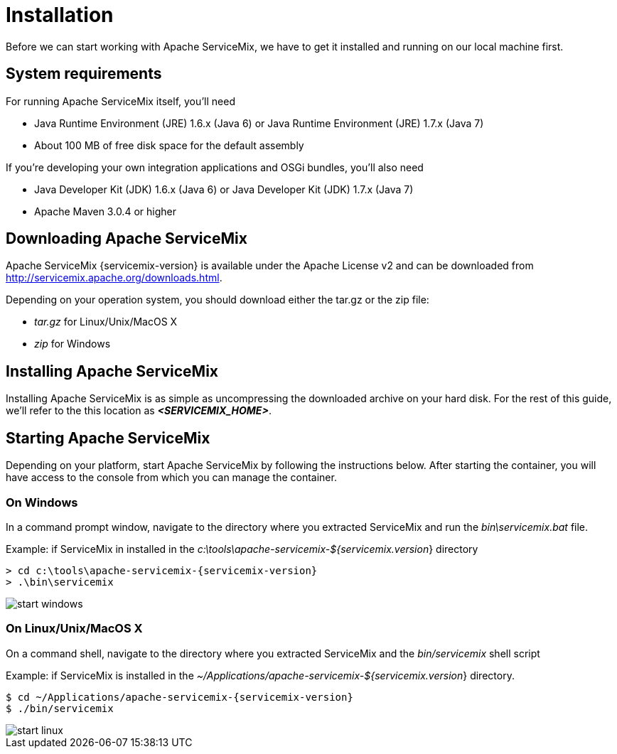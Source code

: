 = Installation

Before we can start working with Apache ServiceMix, we have to get it installed and running on our local machine first.

== System requirements

For running Apache ServiceMix itself, you'll need

* Java Runtime Environment (JRE) 1.6.x (Java 6) or
  Java Runtime Environment (JRE) 1.7.x (Java 7)
* About 100 MB of free disk space for the default assembly

If you're developing your own integration applications and OSGi bundles, you'll also need

* Java Developer Kit (JDK) 1.6.x (Java 6) or
  Java Developer Kit (JDK) 1.7.x (Java 7)
* Apache Maven 3.0.4 or higher


== Downloading Apache ServiceMix

Apache ServiceMix {servicemix-version} is available under the Apache License v2 and can be downloaded from http://servicemix.apache.org/downloads.html.

Depending on your operation system, you should download either the tar.gz or the zip file:

* _tar.gz_ for Linux/Unix/MacOS X
* _zip_ for Windows

== Installing Apache ServiceMix

Installing Apache ServiceMix is as simple as uncompressing the downloaded archive on your hard disk.  For the rest of this guide, we'll refer to the this location as *_<SERVICEMIX_HOME>_*.

== Starting Apache ServiceMix

Depending on your platform, start Apache ServiceMix by following the instructions below.  After starting the container, you will have access to the console from which you can manage the container.

=== On Windows
In a command prompt window, navigate to the directory where you extracted ServiceMix and run the _bin\servicemix.bat_ file.

Example: if ServiceMix in installed in the _c:\tools\apache-servicemix-${servicemix.version_} directory
[source,text,subs="attributes"]
----
> cd c:\tools\apache-servicemix-{servicemix-version}
> .\bin\servicemix
----

image::start-windows.png[]

=== On Linux/Unix/MacOS X
On a command shell, navigate to the directory where you extracted ServiceMix and the _bin/servicemix_ shell script

Example: if ServiceMix is installed in the _~/Applications/apache-servicemix-${servicemix.version_} directory.
[source,text,subs="attributes"]
----
$ cd ~/Applications/apache-servicemix-{servicemix-version}
$ ./bin/servicemix
----

image::start-linux.png[]
